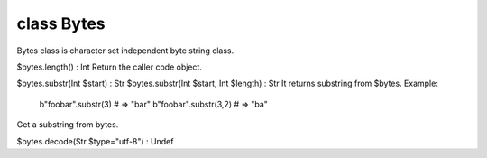 class Bytes
============

Bytes class is character set independent byte string class.
 

$bytes.length() : Int
Return the caller code object.
 

$bytes.substr(Int $start)              : Str
$bytes.substr(Int $start, Int $length) : Str
It returns substring from $bytes.
Example:
  b"foobar".substr(3) # => "bar"
  b"foobar".substr(3,2) # => "ba"
Get a substring from bytes.
 

$bytes.decode(Str $type="utf-8") : Undef
 


